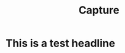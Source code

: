 #+TITLE: Capture
#+LATEX_HEADER: \usepackage[scaled]{helvet} \renewcommand\familydefault{\sfdefault}
#+TODO: TODO(t) (e) DOING(d) PENDING(p) WAITING(w) FEEDBACK(b) NEXT(n) IDEA(i) | ABORTED(a) PARTIAL(r) REVIEW(v) DONE(f)
#+OPTIONS: ^:nil todo:nil tags:nil f:t toc:t
* This is a test headline
